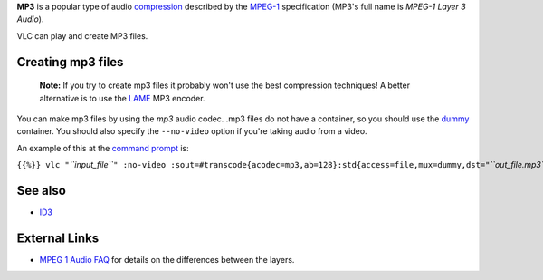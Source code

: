 .. raw:: mediawiki

   {{codec audio|id=mp3|encoder=y|mod=avcodec|for=[[dummy]] (raw), [[mpeg]], [[avi]], [[matroska]] and [[mp4]]}}

.. raw:: mediawiki

   {{wikipedia|MP3}}

**MP3** is a popular type of audio `compression <compression>`__ described by the `MPEG-1 <MPEG-1>`__ specification (MP3's full name is *MPEG-1 Layer 3 Audio*).

VLC can play and create MP3 files.

Creating mp3 files
------------------

   **Note:** If you try to create mp3 files it probably won't use the best compression techniques! A better alternative is to use the `LAME <wikipedia:LAME>`__ MP3 encoder.

You can make mp3 files by using the *mp3* audio codec. .mp3 files do not have a container, so you should use the `dummy <dummy>`__ container. You should also specify the ``--no-video`` option if you're taking audio from a video.

An example of this at the `command prompt <command_prompt>`__ is:

``{{%}} vlc "``\ *``input_file``*\ ``" :no-video :sout=#transcode{acodec=mp3,ab=128}:std{access=file,mux=dummy,dst="``\ *``out_file.mp3``*\ ``"}``

See also
--------

-  `ID3 <ID3>`__

External Links
--------------

-  `MPEG 1 Audio FAQ <http://sound.media.mit.edu/resources/mpeg4/audio/faq/mpeg1.html>`__ for details on the differences between the layers.
